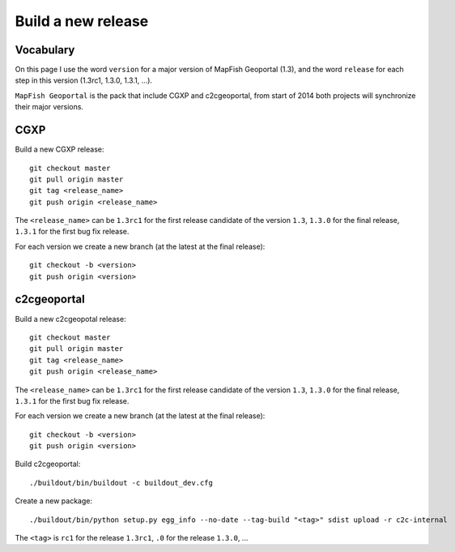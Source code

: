 .. _developer_build_release:

Build a new release
===================

Vocabulary
----------

On this page I use the word ``version`` for a major version of MapFish
Geoportal (1.3), and the word ``release`` for each step in this version
(1.3rc1, 1.3.0, 1.3.1, ...).

``MapFish Geoportal`` is the pack that include CGXP and c2cgeoportal,
from start of 2014 both projects will synchronize their major versions.

CGXP
----

Build a new CGXP release::

    git checkout master
    git pull origin master
    git tag <release_name>
    git push origin <release_name>


The ``<release_name>`` can be ``1.3rc1`` for the first release candidate
of the version ``1.3``, ``1.3.0`` for the final release, ``1.3.1`` for
the first bug fix release.

For each version we create a new branch (at the latest at the final release)::

    git checkout -b <version>
    git push origin <version>

c2cgeoportal
------------

Build a new c2cgeopotal release::

    git checkout master
    git pull origin master
    git tag <release_name>
    git push origin <release_name>

The ``<release_name>`` can be ``1.3rc1`` for the first release candidate
of the version ``1.3``, ``1.3.0`` for the final release, ``1.3.1`` for
the first bug fix release.

For each version we create a new branch (at the latest at the final release)::

    git checkout -b <version>
    git push origin <version>

Build c2cgeoportal::

    ./buildout/bin/buildout -c buildout_dev.cfg

Create a new package::

    ./buildout/bin/python setup.py egg_info --no-date --tag-build "<tag>" sdist upload -r c2c-internal

The ``<tag>`` is ``rc1`` for the release ``1.3rc1``,
``.0`` for the release ``1.3.0``, ...
